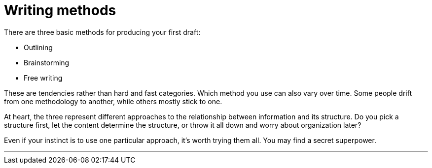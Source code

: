 = Writing methods
:fragment:
:imagesdir: ../images

// tag::html[]

There are three basic methods for producing your first draft:

// ---- SLIDE ----
// tag::slide[]

[%step]
* Outlining
* Brainstorming
* Free writing

// end::slide[]

// ---- EXPLANATION ----

These are tendencies rather than hard and fast categories. Which method you use can also vary over time. Some people drift from one methodology to another, while others mostly stick to one.

At heart, the three represent different approaches to the relationship between information and its structure. Do you pick a structure first, let the content determine the structure, or throw it all down and worry about organization later?

Even if your instinct is to use one particular approach, it's worth trying them all. You may find a secret superpower.

'''

// end::html[]
